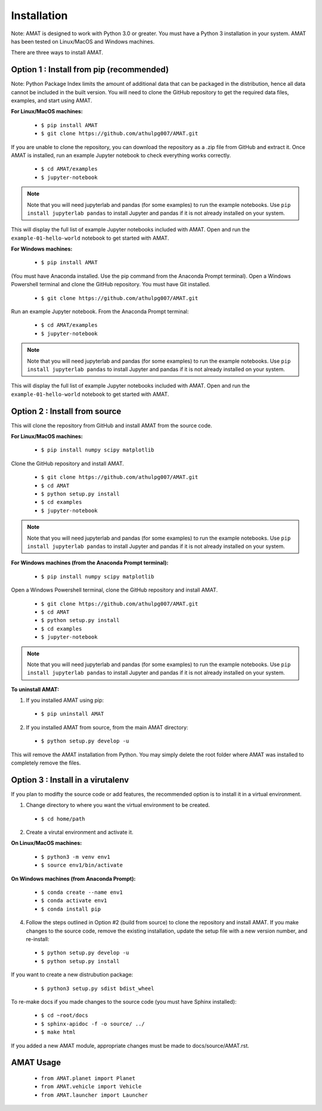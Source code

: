 Installation
=============

Note: AMAT is designed to work with Python 3.0 or greater. You must have a Python 3 installation in your system. AMAT has been tested on Linux/MacOS and Windows machines.

There are three ways to install AMAT. 

Option 1 : Install from pip (recommended)
----------------------------------------------

Note: Python Package Index limits the amount of additional data that can be packaged in the distribution, hence all data cannot be included in the built version. You will need to clone the GitHub repository to get the required data files, examples, and start using AMAT.

**For Linux/MacOS machines:**

  * ``$ pip install AMAT``
  * ``$ git clone https://github.com/athulpg007/AMAT.git``

If you are unable to clone the repository, you can download the repository as a .zip file from GitHub and extract it. Once AMAT is installed, run an example Jupyter notebook to check everything works correctly.

  * ``$ cd AMAT/examples``
  * ``$ jupyter-notebook``

.. note::
   Note that you will need jupyterlab and pandas (for some examples) to run the example notebooks. Use ``pip install jupyterlab pandas`` to install Jupyter and pandas if it is not already installed on your system. 

This will display the full list of example Jupyter notebooks included with AMAT.  Open and run the ``example-01-hello-world`` notebook to get started with AMAT.

**For Windows machines:**

  * ``$ pip install AMAT``

(You must have Anaconda installed. Use the pip command from the Anaconda Prompt terminal). Open a Windows Powershell terminal and clone the GitHub repository. You must have Git installed.

  * ``$ git clone https://github.com/athulpg007/AMAT.git``

Run an example Jupyter notebook. From the Anaconda Prompt terminal:

  * ``$ cd AMAT/examples``
  * ``$ jupyter-notebook``

.. note::
   Note that you will need jupyterlab and pandas (for some examples) to run the example notebooks. Use ``pip install jupyterlab pandas`` to install Jupyter and pandas if it is not already installed on your system. 


This will display the full list of example Jupyter notebooks included with AMAT. Open and run the ``example-01-hello-world`` notebook to get started with AMAT.


Option 2 : Install from source
-----------------------------------------------

This will clone the repository from GitHub and install AMAT from the source code.

**For Linux/MacOS machines:**

  * ``$ pip install numpy scipy matplotlib``

Clone the GitHub repository and install AMAT.

  * ``$ git clone https://github.com/athulpg007/AMAT.git``
  * ``$ cd AMAT``
  * ``$ python setup.py install``
  * ``$ cd examples``
  * ``$ jupyter-notebook``

.. note::
   Note that you will need jupyterlab and pandas (for some examples) to run the example notebooks. Use ``pip install jupyterlab pandas`` to install Jupyter and pandas if it is not already installed on your system. 


**For Windows machines (from the Anaconda Prompt terminal):**

  * ``$ pip install numpy scipy matplotlib``

Open a Windows Powershell terminal, clone the GitHub repository and install AMAT.

  * ``$ git clone https://github.com/athulpg007/AMAT.git``
  * ``$ cd AMAT``
  * ``$ python setup.py install``
  * ``$ cd examples``
  * ``$ jupyter-notebook``

.. note::
   Note that you will need jupyterlab and pandas (for some examples) to run the example notebooks. Use ``pip install jupyterlab pandas`` to install Jupyter and pandas if it is not already installed on your system. 


**To uninstall AMAT:**

1. If you installed AMAT using pip:
  * ``$ pip uninstall AMAT``

2. If you installed AMAT from source, from the main AMAT directory:
  * ``$ python setup.py develop -u``

This will remove the AMAT installation from Python. You may simply delete the root folder where AMAT was installed to completely remove the files.


Option 3 : Install in a virutalenv 
---------------------------------------------------------

If you plan to modifty the source code or add features, the recommended option is to install it in a virtual environment. 

1. Change directory to where you want the virtual environment to be created.
  * ``$ cd home/path``

2. Create a virutal environment and activate it.

**On Linux/MacOS machines:**

  * ``$ python3 -m venv env1``
  * ``$ source env1/bin/activate``

**On Windows machines (from Anaconda Prompt):**

  * ``$ conda create --name env1``
  * ``$ conda activate env1``
  * ``$ conda install pip``

4. Follow the steps outlined in Option #2 (build from source) to clone the repository and install AMAT. If you make changes to the source code, remove the existing installation, update the setup file with a new version number, and re-install:

  * ``$ python setup.py develop -u``
  * ``$ python setup.py install``

If you want to create a new distrubution package:

  * ``$ python3 setup.py sdist bdist_wheel``

To re-make docs if you made changes to the source code (you must have Sphinx installed):

  * ``$ cd ~root/docs``
  * ``$ sphinx-apidoc -f -o source/ ../``
  * ``$ make html``

If you added a new AMAT module, appropriate changes must be made to docs/source/AMAT.rst.

AMAT Usage
------------

  * ``from AMAT.planet import Planet``
  * ``from AMAT.vehicle import Vehicle``
  * ``from AMAT.launcher import Launcher``
